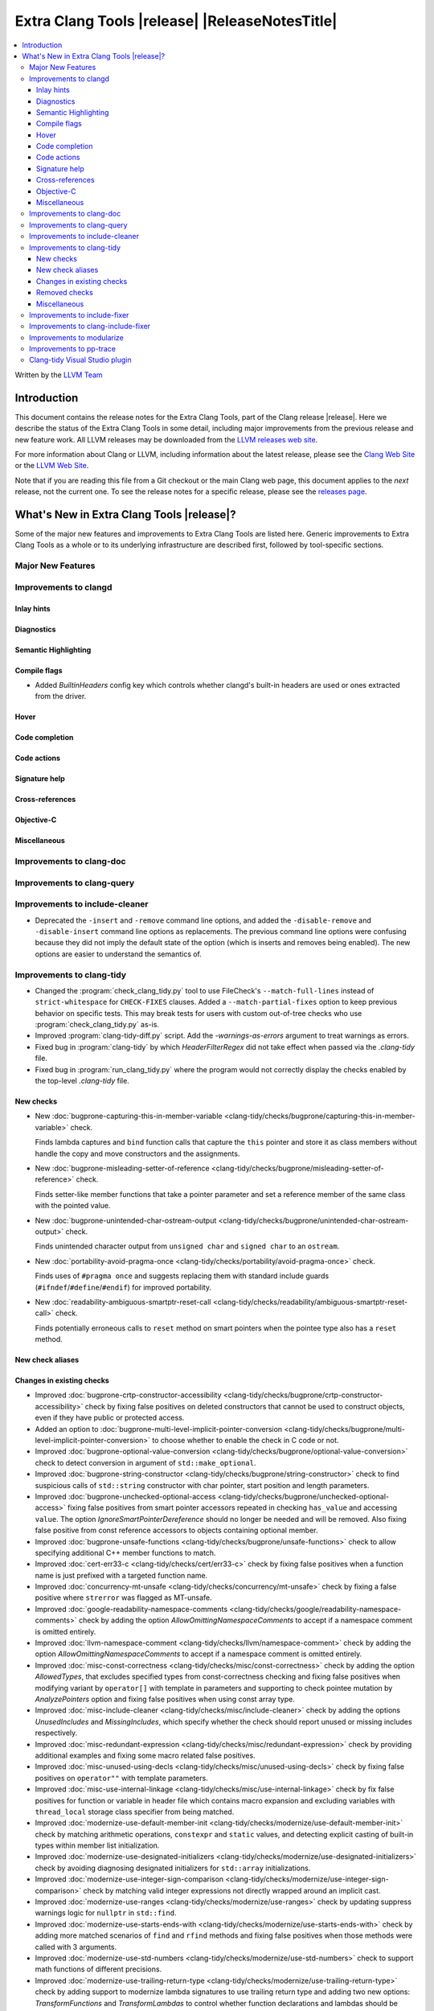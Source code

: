 ====================================================
Extra Clang Tools |release| |ReleaseNotesTitle|
====================================================

.. contents::
   :local:
   :depth: 3

Written by the `LLVM Team <https://llvm.org/>`_

.. only:: PreRelease

  .. warning::
     These are in-progress notes for the upcoming Extra Clang Tools |version| release.
     Release notes for previous releases can be found on
     `the Download Page <https://releases.llvm.org/download.html>`_.

Introduction
============

This document contains the release notes for the Extra Clang Tools, part of the
Clang release |release|. Here we describe the status of the Extra Clang Tools in
some detail, including major improvements from the previous release and new
feature work. All LLVM releases may be downloaded from the `LLVM releases web
site <https://llvm.org/releases/>`_.

For more information about Clang or LLVM, including information about
the latest release, please see the `Clang Web Site <https://clang.llvm.org>`_ or
the `LLVM Web Site <https://llvm.org>`_.

Note that if you are reading this file from a Git checkout or the
main Clang web page, this document applies to the *next* release, not
the current one. To see the release notes for a specific release, please
see the `releases page <https://llvm.org/releases/>`_.

What's New in Extra Clang Tools |release|?
==========================================

Some of the major new features and improvements to Extra Clang Tools are listed
here. Generic improvements to Extra Clang Tools as a whole or to its underlying
infrastructure are described first, followed by tool-specific sections.

Major New Features
------------------

Improvements to clangd
----------------------

Inlay hints
^^^^^^^^^^^

Diagnostics
^^^^^^^^^^^

Semantic Highlighting
^^^^^^^^^^^^^^^^^^^^^

Compile flags
^^^^^^^^^^^^^

- Added `BuiltinHeaders` config key which controls whether clangd's built-in
  headers are used or ones extracted from the driver.

Hover
^^^^^

Code completion
^^^^^^^^^^^^^^^

Code actions
^^^^^^^^^^^^

Signature help
^^^^^^^^^^^^^^

Cross-references
^^^^^^^^^^^^^^^^

Objective-C
^^^^^^^^^^^

Miscellaneous
^^^^^^^^^^^^^

Improvements to clang-doc
-------------------------

Improvements to clang-query
---------------------------

Improvements to include-cleaner
-------------------------------
- Deprecated the ``-insert`` and ``-remove`` command line options, and added
  the ``-disable-remove`` and ``-disable-insert`` command line options as
  replacements. The previous command line options were confusing because they
  did not imply the default state of the option (which is inserts and removes
  being enabled). The new options are easier to understand the semantics of.

Improvements to clang-tidy
--------------------------

- Changed the :program:`check_clang_tidy.py` tool to use FileCheck's
  ``--match-full-lines`` instead of ``strict-whitespace`` for ``CHECK-FIXES``
  clauses. Added a ``--match-partial-fixes`` option to keep previous behavior on
  specific tests. This may break tests for users with custom out-of-tree checks
  who use :program:`check_clang_tidy.py` as-is.

- Improved :program:`clang-tidy-diff.py` script. Add the `-warnings-as-errors`
  argument to treat warnings as errors.

- Fixed bug in :program:`clang-tidy` by which `HeaderFilterRegex` did not take
  effect when passed via the `.clang-tidy` file.

- Fixed bug in :program:`run_clang_tidy.py` where the program would not
  correctly display the checks enabled by the top-level `.clang-tidy` file.

New checks
^^^^^^^^^^

- New :doc:`bugprone-capturing-this-in-member-variable
  <clang-tidy/checks/bugprone/capturing-this-in-member-variable>` check.

  Finds lambda captures and ``bind`` function calls that capture the ``this``
  pointer and store it as class members without handle the copy and move
  constructors and the assignments.

- New :doc:`bugprone-misleading-setter-of-reference
  <clang-tidy/checks/bugprone/misleading-setter-of-reference>` check.

  Finds setter-like member functions that take a pointer parameter and set a
  reference member of the same class with the pointed value.

- New :doc:`bugprone-unintended-char-ostream-output
  <clang-tidy/checks/bugprone/unintended-char-ostream-output>` check.

  Finds unintended character output from ``unsigned char`` and ``signed char``
  to an ``ostream``.

- New :doc:`portability-avoid-pragma-once
  <clang-tidy/checks/portability/avoid-pragma-once>` check.

  Finds uses of ``#pragma once`` and suggests replacing them with standard
  include guards (``#ifndef``/``#define``/``#endif``) for improved portability.

- New :doc:`readability-ambiguous-smartptr-reset-call
  <clang-tidy/checks/readability/ambiguous-smartptr-reset-call>` check.

  Finds potentially erroneous calls to ``reset`` method on smart pointers when
  the pointee type also has a ``reset`` method.

New check aliases
^^^^^^^^^^^^^^^^^

Changes in existing checks
^^^^^^^^^^^^^^^^^^^^^^^^^^

- Improved :doc:`bugprone-crtp-constructor-accessibility
  <clang-tidy/checks/bugprone/crtp-constructor-accessibility>` check by fixing
  false positives on deleted constructors that cannot be used to construct
  objects, even if they have public or protected access.

- Added an option to :doc:`bugprone-multi-level-implicit-pointer-conversion
  <clang-tidy/checks/bugprone/multi-level-implicit-pointer-conversion>` to
  choose whether to enable the check in C code or not.

- Improved :doc:`bugprone-optional-value-conversion
  <clang-tidy/checks/bugprone/optional-value-conversion>` check to detect
  conversion in argument of ``std::make_optional``.

- Improved :doc:`bugprone-string-constructor
  <clang-tidy/checks/bugprone/string-constructor>` check to find suspicious
  calls of ``std::string`` constructor with char pointer, start position and
  length parameters.

- Improved :doc:`bugprone-unchecked-optional-access
  <clang-tidy/checks/bugprone/unchecked-optional-access>` fixing false
  positives from smart pointer accessors repeated in checking ``has_value``
  and accessing ``value``. The option `IgnoreSmartPointerDereference` should
  no longer be needed and will be removed. Also fixing false positive from
  const reference accessors to objects containing optional member.

- Improved :doc:`bugprone-unsafe-functions
  <clang-tidy/checks/bugprone/unsafe-functions>` check to allow specifying
  additional C++ member functions to match.

- Improved :doc:`cert-err33-c
  <clang-tidy/checks/cert/err33-c>` check by fixing false positives when
  a function name is just prefixed with a targeted function name.

- Improved :doc:`concurrency-mt-unsafe
  <clang-tidy/checks/concurrency/mt-unsafe>` check by fixing a false positive
  where ``strerror`` was flagged as MT-unsafe.

- Improved :doc:`google-readability-namespace-comments
  <clang-tidy/checks/google/readability-namespace-comments>` check by adding
  the option `AllowOmittingNamespaceComments` to accept if a namespace comment
  is omitted entirely.

- Improved :doc:`llvm-namespace-comment
  <clang-tidy/checks/llvm/namespace-comment>` check by adding the option
  `AllowOmittingNamespaceComments` to accept if a namespace comment is omitted
  entirely.

- Improved :doc:`misc-const-correctness
  <clang-tidy/checks/misc/const-correctness>` check by adding the option
  `AllowedTypes`, that excludes specified types from const-correctness
  checking and fixing false positives when modifying variant by ``operator[]``
  with template in parameters and supporting to check pointee mutation by
  `AnalyzePointers` option and fixing false positives when using const array
  type.

- Improved :doc:`misc-include-cleaner
  <clang-tidy/checks/misc/include-cleaner>` check by adding the options
  `UnusedIncludes` and `MissingIncludes`, which specify whether the check should
  report unused or missing includes respectively.

- Improved :doc:`misc-redundant-expression
  <clang-tidy/checks/misc/redundant-expression>` check by providing additional
  examples and fixing some macro related false positives.

- Improved :doc:`misc-unused-using-decls
  <clang-tidy/checks/misc/unused-using-decls>` check by fixing false positives
  on ``operator""`` with template parameters.

- Improved :doc:`misc-use-internal-linkage
  <clang-tidy/checks/misc/use-internal-linkage>` check by fix false positives
  for function or variable in header file which contains macro expansion and
  excluding variables with ``thread_local`` storage class specifier from being
  matched.

- Improved :doc:`modernize-use-default-member-init
  <clang-tidy/checks/modernize/use-default-member-init>` check by matching
  arithmetic operations, ``constexpr`` and ``static`` values, and detecting
  explicit casting of built-in types within member list initialization.

- Improved :doc:`modernize-use-designated-initializers
  <clang-tidy/checks/modernize/use-designated-initializers>` check by avoiding
  diagnosing designated initializers for ``std::array`` initializations.

- Improved :doc:`modernize-use-integer-sign-comparison
  <clang-tidy/checks/modernize/use-integer-sign-comparison>` check by matching
  valid integer expressions not directly wrapped around an implicit cast.

- Improved :doc:`modernize-use-ranges
  <clang-tidy/checks/modernize/use-ranges>` check by updating suppress
  warnings logic for ``nullptr`` in ``std::find``.

- Improved :doc:`modernize-use-starts-ends-with
  <clang-tidy/checks/modernize/use-starts-ends-with>` check by adding more
  matched scenarios of ``find`` and ``rfind`` methods and fixing false
  positives when those methods were called with 3 arguments.

- Improved :doc:`modernize-use-std-numbers
  <clang-tidy/checks/modernize/use-std-numbers>` check to support math
  functions of different precisions.

- Improved :doc:`modernize-use-trailing-return-type
  <clang-tidy/checks/modernize/use-trailing-return-type>` check by adding
  support to modernize lambda signatures to use trailing return type and adding
  two new options: `TransformFunctions` and `TransformLambdas` to control
  whether function declarations and lambdas should be transformed by the check.
  Fixed false positives when lambda was matched as a function in C++11 mode.

- Improved :doc:`performance-move-const-arg
  <clang-tidy/checks/performance/move-const-arg>` check by fixing false
  negatives on ternary operators calling ``std::move``.

- Improved :doc:`performance-unnecessary-value-param
  <clang-tidy/checks/performance/unnecessary-value-param>` check performance by
  tolerating fix-it breaking compilation when functions is used as pointers
  to avoid matching usage of functions within the current compilation unit.

- Improved :doc:`readability-convert-member-functions-to-static
  <clang-tidy/checks/readability/convert-member-functions-to-static>` check by
  fixing false positives on member functions with an explicit object parameter.

- Improved :doc:`readability-math-missing-parentheses
  <clang-tidy/checks/readability/math-missing-parentheses>` check by fixing
  false negatives where math expressions are the operand of assignment operators
  or comparison operators.

- Improved :doc:`readability-qualified-auto
  <clang-tidy/checks/readability/qualified-auto>` check by adding the option
  `AllowedTypes`, that excludes specified types from adding qualifiers.

- Improved :doc:`readability-redundant-smartptr-get
  <clang-tidy/checks/readability/redundant-smartptr-get>` check by fixing
  some false positives involving smart pointers to arrays.

Removed checks
^^^^^^^^^^^^^^

Miscellaneous
^^^^^^^^^^^^^

Improvements to include-fixer
-----------------------------

The improvements are...

Improvements to clang-include-fixer
-----------------------------------

The improvements are...

Improvements to modularize
--------------------------

The improvements are...

Improvements to pp-trace
------------------------

Clang-tidy Visual Studio plugin
-------------------------------
